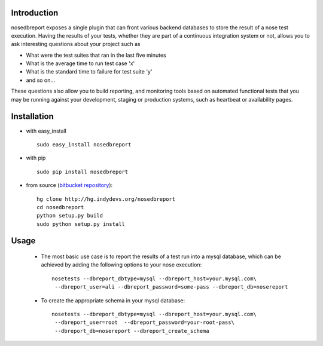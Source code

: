 .. _bitbucket repository: http://hg.indydevs.org/nosedbreport

Introduction
============
nosedbreport exposes a single plugin that can front various backend databases to store
the result of a nose test execution. Having the results of your tests, whether they are part
of a continuous integration system or not, allows you to ask interesting questions about
your project such as

* What were the test suites that ran in the last five minutes
* What is the average time to run test case 'x' 
* What is the standard time to failure for test suite 'y'
* and so on...
 
These questions also allow you to build reporting, and monitoring tools based on automated
functional tests that you may be running against your development, staging or production
systems, such as heartbeat or availability pages.

Installation
============
* with easy_install ::
   
    sudo easy_install nosedbreport

* with pip ::
    
    sudo pip install nosedbreport

* from source (`bitbucket repository`_)::

    hg clone http://hg.indydevs.org/nosedbreport
    cd nosedbreport
    python setup.py build
    sudo python setup.py install


Usage
=====
 * The most basic use case is to report the results of a test run into a mysql database,
   which can be achieved by adding the following options to your nose execution::

	nosetests --dbreport_dbtype=mysql --dbreport_host=your.mysql.com\
	 --dbreport_user=ali --dbreport_password=some-pass --dbreport_db=nosereport
 
 * To create the appropriate schema in your mysql database::

    nosetests --dbreport_dbtype=mysql --dbreport_host=your.mysql.com\
     --dbreport_user=root  --dbreport_password=your-root-pass\
     --dbreport_db=nosereport --dbreport_create_schema



